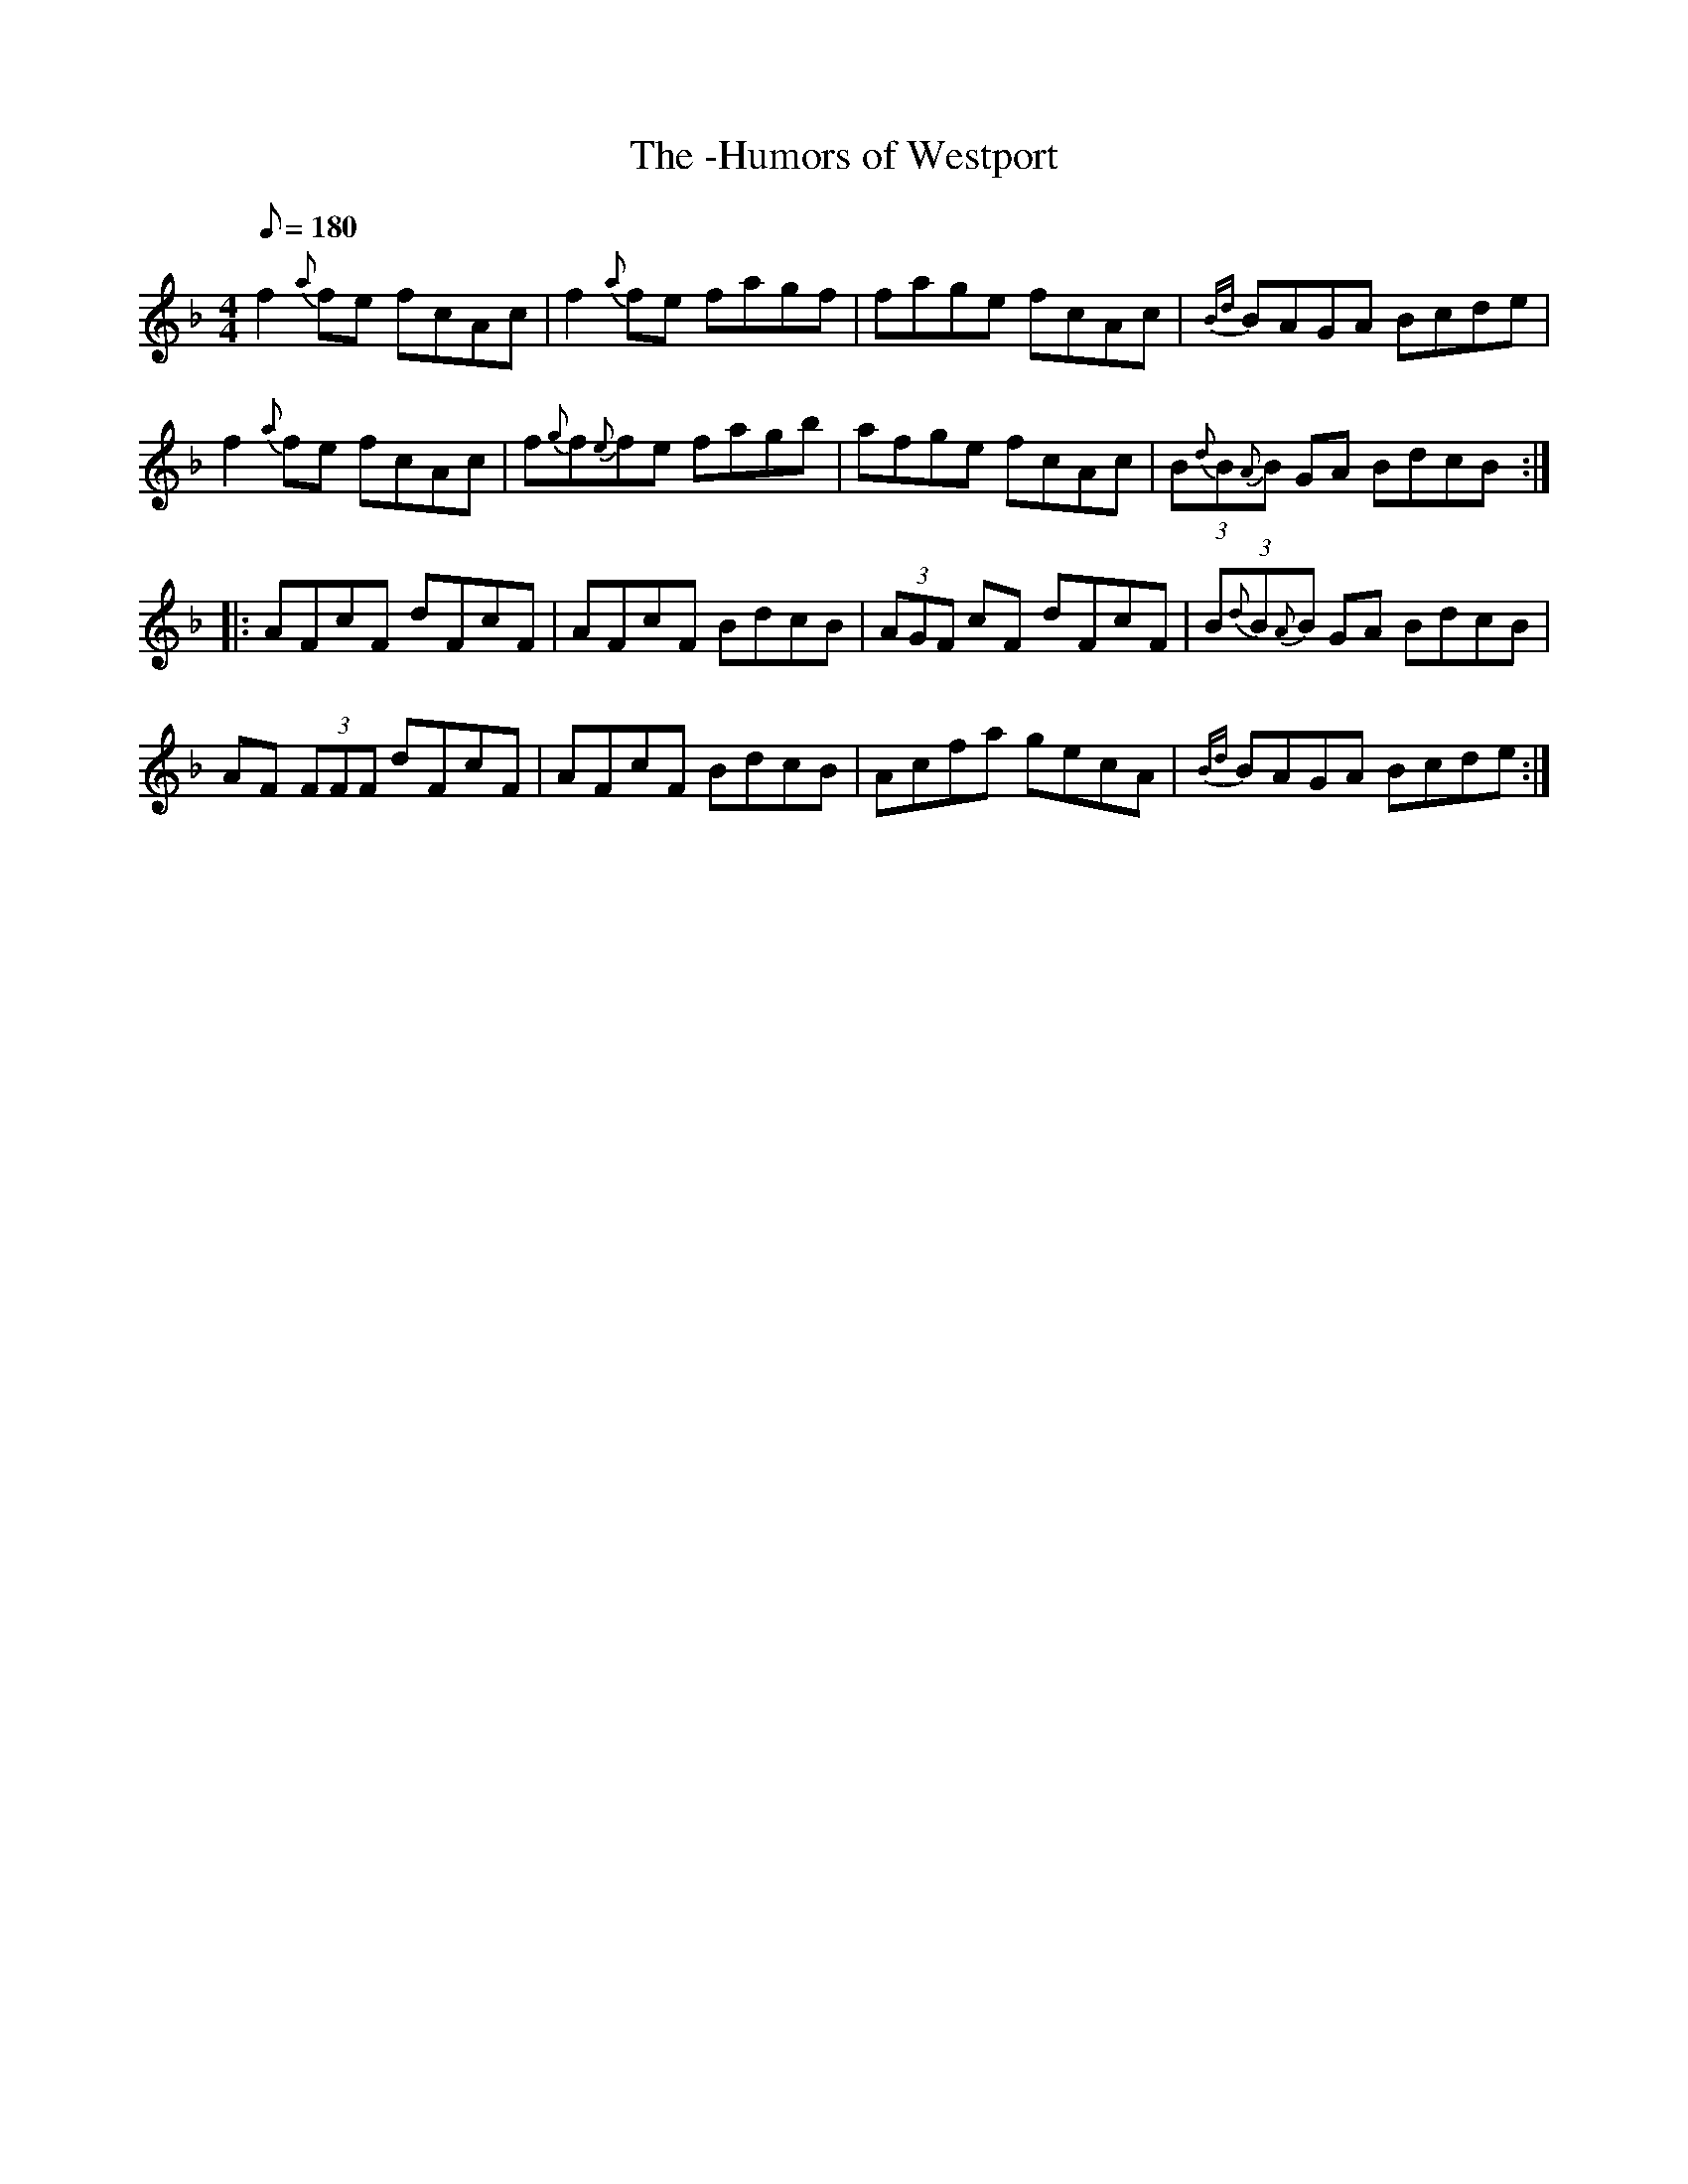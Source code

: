 X: 4
T:-Humors of Westport, The
M:4/4
L:1/8
Q:180
R:March
K:F
f2{a}fe fcAc|f2{a}fe fagf|fage fcAc|{Bd}BAGA Bcde|
f2{a}fe fcAc|f{g}f{e}fe fagb|afge fcAc|(3B{d}B{A}B GA BdcB::
AFcF dFcF|AFcF BdcB|(3AGF cF dFcF|(3B{d}B{A}B GA BdcB|
AF (3FFF dFcF|AFcF BdcB|Acfa gecA|{Bd}BAGA Bcde:|
